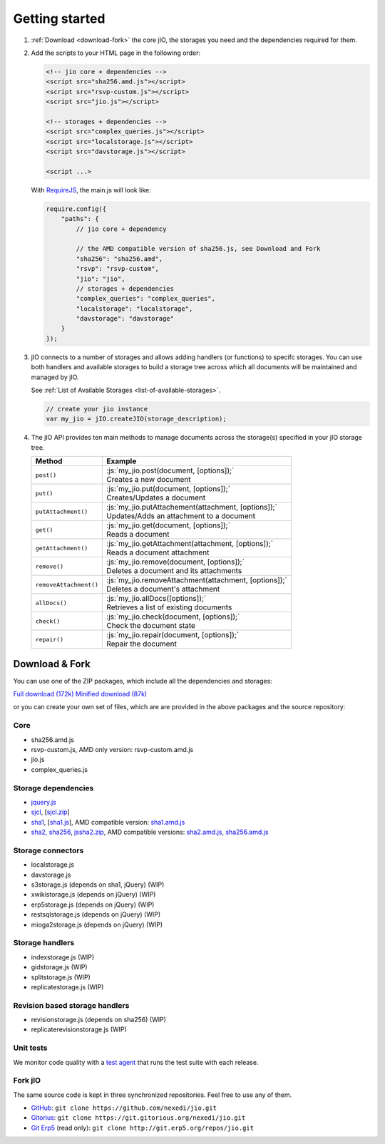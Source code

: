 
.. role:: js(code)
   :language: javascript

Getting started
===============

#.  :ref:`Download <download-fork>` the core jIO, the storages you need and the
    dependencies required for them.

#.  Add the scripts to your HTML page in the following order:

    .. code-block:: html

      <!-- jio core + dependencies -->
      <script src="sha256.amd.js"></script>
      <script src="rsvp-custom.js"></script>
      <script src="jio.js"></script>

      <!-- storages + dependencies -->
      <script src="complex_queries.js"></script>
      <script src="localstorage.js"></script>
      <script src="davstorage.js"></script>

      <script ...>


    With `RequireJS <http://requirejs.org/>`_, the main.js will look like:

    .. code-block:: javascript

        require.config({
            "paths": {
                // jio core + dependency

                // the AMD compatible version of sha256.js, see Download and Fork
                "sha256": "sha256.amd",
                "rsvp": "rsvp-custom",
                "jio": "jio",
                // storages + dependencies
                "complex_queries": "complex_queries",
                "localstorage": "localstorage",
                "davstorage": "davstorage"
            }
        });


#.  jIO connects to a number of storages and allows adding handlers (or
    functions) to specifc storages.
    You can use both handlers and available storages to build a storage
    tree across which all documents will be maintained and managed by jIO.
    
    See :ref:`List of Available Storages <list-of-available-storages>`.

    .. code-block:: javascript

        // create your jio instance
        var my_jio = jIO.createJIO(storage_description);

#.  The jIO API provides ten main methods to manage documents across the storage(s) specified in your jIO storage tree.

    ======================  ========================================================
    Method                  Example
    ======================  ========================================================
    ``post()``              |  :js:`my_jio.post(document, [options]);`
                            |  Creates a new document
    ``put()``               |  :js:`my_jio.put(document, [options]);`
                            |  Creates/Updates a document
    ``putAttachment()``     |  :js:`my_jio.putAttachement(attachment, [options]);`
                            |  Updates/Adds an attachment to a document
    ``get()``               |  :js:`my_jio.get(document, [options]);`
                            |  Reads a document
    ``getAttachment()``     |  :js:`my_jio.getAttachment(attachment, [options]);`
                            |  Reads a document attachment
    ``remove()``            |  :js:`my_jio.remove(document, [options]);`
                            |  Deletes a document and its attachments
    ``removeAttachment()``  |  :js:`my_jio.removeAttachment(attachment, [options]);`
                            |  Deletes a document's attachment
    ``allDocs()``           |  :js:`my_jio.allDocs([options]);`
                            |  Retrieves a list of existing documents
    ``check()``             |  :js:`my_jio.check(document, [options]);`
                            |  Check the document state
    ``repair()``            |  :js:`my_jio.repair(document, [options]);`
                            |  Repair the document
    ======================  ========================================================



.. _download-fork:

Download & Fork
---------------

You can use one of the ZIP packages, which include all the dependencies and storages:

`Full download (172k) <_static/jio-2.0.0.zip>`_
`Minified download (87k) <_static/jio-2.0.0-min.zip>`_

or you can create your own set of files, which are are provided in the above packages and the source repository:


Core
^^^^

* sha256.amd.js
* rsvp-custom.js, AMD only version: rsvp-custom.amd.js
* jio.js
* complex_queries.js

Storage dependencies
^^^^^^^^^^^^^^^^^^^^

.. XXX this is a little confusing. Also, the link to sha1.js is broken (404)

* `jquery.js <http://code.jquery.com/jquery.js>`_
* `sjcl <https://crypto.stanford.edu/sjcl/>`_, [`sjcl.zip <https://crypto.stanford.edu/sjcl/sjcl.zip>`_]
* `sha1 <http://pajhome.org.uk/crypt/md5/sha1.html>`_, [`sha1.js <http://git.erp5.org/gitweb/jio.git/blob_plain/refs/heads/master:/lib/jsSha1/sha1.js>`_], AMD compatible version: `sha1.amd.js <http://git.erp5.org/gitweb/jio.git/blob_plain/refs/heads/master:/src/sha1.amd.js>`_
* `sha2, sha256 <http://anmar.eu.org/projects/jssha2/>`_, `jssha2.zip <http://anmar.eu.org/projects/jssha2/files/jssha2-0.3.zip>`_, AMD compatible versions: `sha2.amd.js <http://git.erp5.org/gitweb/jio.git/blob_plain/refs/heads/master:/src/sha2.amd.js>`_, `sha256.amd.js <http://git.erp5.org/gitweb/jio.git/blob_plain/refs/heads/master:/src/sha256.amd.js>`_

Storage connectors
^^^^^^^^^^^^^^^^^^

* localstorage.js
* davstorage.js
* s3storage.js (depends on sha1, jQuery) (WIP)
* xwikistorage.js (depends on jQuery) (WIP)
* erp5storage.js (depends on jQuery) (WIP)
* restsqlstorage.js (depends on jQuery) (WIP)
* mioga2storage.js (depends on jQuery) (WIP)

Storage handlers
^^^^^^^^^^^^^^^^

* indexstorage.js (WIP)
* gidstorage.js (WIP)
* splitstorage.js (WIP)
* replicatestorage.js (WIP)

Revision based storage handlers
^^^^^^^^^^^^^^^^^^^^^^^^^^^^^^^

* revisionstorage.js (depends on sha256) (WIP)
* replicaterevisionstorage.js (WIP)


Unit tests
^^^^^^^^^^

We monitor code quality with a `test agent <http://www.j-io.org/quality/unit_test>`_ that runs
the test suite with each release.

Fork jIO
^^^^^^^^

The same source code is kept in three synchronized repositories.
Feel free to use any of them.

* `GitHub <https://github.com/nexedi/jio>`_: ``git clone https://github.com/nexedi/jio.git``
* `Gitorius <https://gitorious.org/nexedi/jio>`_: ``git clone https://git.gitorious.org/nexedi/jio.git``
* `Git Erp5 <http://git.erp5.org/gitweb/jio.git>`_ (read only): ``git clone http://git.erp5.org/repos/jio.git``


